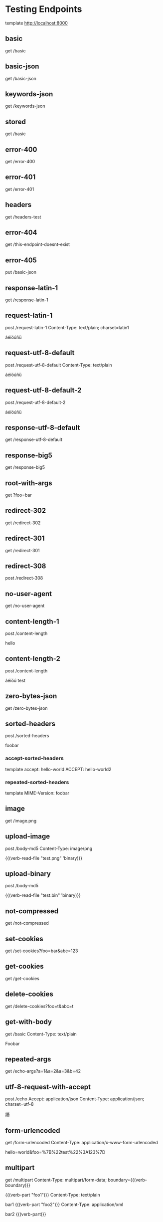 #+FILETAGS: :verb:

* Testing Endpoints
# Make some requests against the test server (server.py) The requests
# are executed programatically by loading this file, moving to a
# heading and executing verb-execute-request-on-point. See verb-test.el
# for more details.

template http://localhost:8000

** basic
get /basic

** basic-json
get /basic-json
** keywords-json
get /keywords-json
** stored
:properties:
:Verb-Store: foobar
:end:
get /basic
** error-400
get /error-400

** error-401
get /error-401

** headers
get /headers-test

** error-404
get /this-endpoint-doesnt-exist

** error-405
put /basic-json

** response-latin-1
get /response-latin-1

** request-latin-1
post /request-latin-1
Content-Type: text/plain; charset=latin1

áéíóúñü
** request-utf-8-default
# No set charset=
post /request-utf-8-default
Content-Type: text/plain

áéíóúñü
** request-utf-8-default-2
# No set Content-Type
post /request-utf-8-default-2

áéíóúñü
** response-utf-8-default
get /response-utf-8-default

** response-big5
get /response-big5

** root-with-args
get ?foo=bar

** redirect-302
get /redirect-302

** redirect-301
get /redirect-301

** redirect-308
post /redirect-308

** no-user-agent
get /no-user-agent

** content-length-1
post /content-length

hello
** content-length-2
post /content-length

áéíóú
test
** zero-bytes-json
get /zero-bytes-json
** sorted-headers
post /sorted-headers

foobar
*** accept-sorted-headers
template
accept: hello-world
ACCEPT: hello-world2
*** repeated-sorted-headers
template
MIME-Version: foobar
** image
get /image.png
** upload-image
post /body-md5
Content-Type: image/png

{{(verb-read-file "test.png" 'binary)}}
** upload-binary
post /body-md5

{{(verb-read-file "test.bin" 'binary)}}
** not-compressed
get /not-compressed
** set-cookies
get /set-cookies?foo=bar&abc=123
** get-cookies
get /get-cookies
** delete-cookies
get /delete-cookies?foo=t&abc=t
** get-with-body
get /basic
Content-Type: text/plain

Foobar
** repeated-args
get /echo-args?a=1&a=2&a=3&b=42
** utf-8-request-with-accept
post /echo
Accept: application/json
Content-Type: application/json; charset=utf-8

語
** form-urlencoded
get /form-urlencoded
Content-Type: application/x-www-form-urlencoded

hello=world&foo=%7B%22test%22%3A123%7D
** multipart
:properties:
:Verb-Map-Request: verb-body-lf-to-crlf
:end:
get /multipart
Content-Type: multipart/form-data; boundary={{(verb-boundary)}}

{{(verb-part "foo1")}}
Content-Type: text/plain

bar1
{{(verb-part "foo2")}}
Content-Type: application/xml

bar2
{{(verb-part)}}
** prelude-elisp
:properties:
:Verb-Prelude: test.el
:end:
get /echo-args?{{(verb-var foo)}}={{(verb-var bar)}}
** prelude-json
:properties:
:Verb-Prelude: test.json
:end:
get /echo-args?{{(verb-var foo)}}={{(verb-var bar)}}
* connection-fail-port
# Valid host but invalid port
get http://localhost:1234/test
* connection-fail-host
# Invalid host
get http://foobarfoobarfoobarfoobarabcdefg/test

